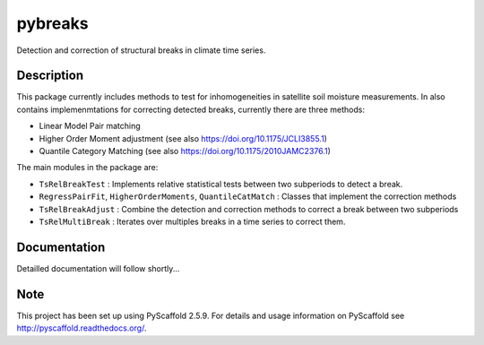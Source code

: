 ========
pybreaks
========

.. image:: https://travis-ci.com/wpreimes/pybreaks.svg?token=EMNRtJMV9D8ioyMpm5R1&branch=master
    :target: https://travis-ci.com/wpreimes/pybreaks

Detection and correction of structural breaks in climate time series.


Description
===========

This package currently includes methods to test for inhomogeneities in satellite soil moisture measurements.
In also contains implemenmtations for correcting detected breaks, currently there are three methods:

- Linear Model Pair matching
- Higher Order Moment adjustment (see also https://doi.org/10.1175/JCLI3855.1)
- Quantile Category Matching (see also https://doi.org/10.1175/2010JAMC2376.1)

The main modules in the package are:

- ``TsRelBreakTest`` : Implements relative statistical tests between two subperiods to detect a break.
- ``RegressPairFit``, ``HigherOrderMoments``, ``QuantileCatMatch`` : Classes that implement the correction methods
- ``TsRelBreakAdjust`` : Combine the detection and correction methods to correct a break between two subperiods
- ``TsRelMultiBreak`` : Iterates over multiples breaks in a time series to correct them.
  
Documentation
==============

Detailled documentation will follow shortly...

Note
====

This project has been set up using PyScaffold 2.5.9. For details and usage
information on PyScaffold see http://pyscaffold.readthedocs.org/.
